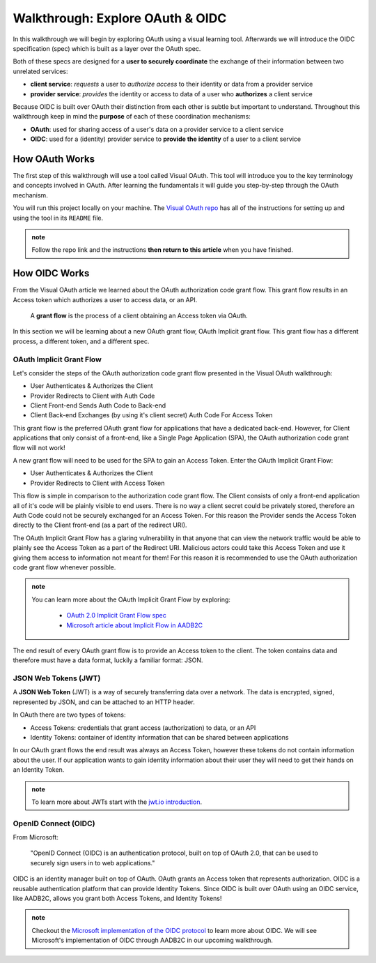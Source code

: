 =================================
Walkthrough: Explore OAuth & OIDC
=================================

In this walkthrough we will begin by exploring OAuth using a visual learning tool. Afterwards we will introduce the OIDC specification (spec) which is built as a layer over the OAuth spec.

Both of these specs are designed for a **user to securely coordinate** the exchange of their information between two unrelated services:

- **client service**: *requests* a user to *authorize access* to their identity or data from a provider service
- **provider service**: *provides* the identity or access to data of a user who **authorizes** a client service

Because OIDC is built over OAuth their distinction from each other is subtle but important to understand. Throughout this walkthrough keep in mind the **purpose** of each of these coordination mechanisms:

- **OAuth**: used for sharing access of a user's data on a provider service to a client service
- **OIDC**: used for a (identity) provider service to **provide the identity** of a user to a client service

How OAuth Works
===============

The first step of this walkthrough will use a tool called Visual OAuth. This tool will introduce you to the key terminology and concepts involved in OAuth. After learning the fundamentals it will guide you step-by-step through the OAuth mechanism. 

You will run this project locally on your machine. The `Visual OAuth repo <https://github.com/LaunchCodeEducation/visual-oauth>`_ has all of the instructions for setting up and using the tool in its ``README`` file. 

.. admonition:: note
   
   Follow the repo link and the instructions **then return to this article** when you have finished.

How OIDC Works
==============

From the Visual OAuth article we learned about the OAuth authorization code grant flow. This grant flow results in an Access token which authorizes a user to access data, or an API.

   A **grant flow** is the process of a client obtaining an Access token via OAuth.

.. ::

   A **flow** is the process of obtaining an Access token using OAuth. This includes requesting and granting tokens.

   A **grant** is the act of providing an an Access token to the client.

In this section we will be learning about a new OAuth grant flow, OAuth Implicit grant flow. This grant flow has a different process, a different token, and a different spec.

OAuth Implicit Grant Flow
-------------------------

Let's consider the steps of the OAuth authorization code grant flow presented in the Visual OAuth walkthrough:

- User Authenticates & Authorizes the Client
- Provider Redirects to Client with Auth Code
- Client Front-end Sends Auth Code to Back-end
- Client Back-end Exchanges (by using it's client secret) Auth Code For Access Token

This grant flow is the preferred OAuth grant flow for applications that have a dedicated back-end. However, for Client applications that only consist of a front-end, like a Single Page Application (SPA), the OAuth authorization code grant flow will not work!

A new grant flow will need to be used for the SPA to gain an Access Token. Enter the OAuth Implicit Grant Flow:

- User Authenticates & Authorizes the Client
- Provider Redirects to Client with Access Token

This flow is simple in comparison to the authorization code grant flow. The Client consists of only a front-end application all of it's code will be plainly visible to end users. There is no way a client secret could be privately stored, therefore an Auth Code could not be securely exchanged for an Access Token. For this reason the Provider sends the Access Token directly to the Client front-end (as a part of the redirect URI).

The OAuth Implicit Grant Flow has a glaring vulnerability in that anyone that can view the network traffic would be able to plainly see the Access Token as a part of the Redirect URI. Malicious actors could take this Access Token and use it giving them access to information not meant for them! For this reason it is recommended to use the OAuth authorization code grant flow whenever possible.

.. admonition:: note

   You can learn more about the OAuth Implicit Grant Flow by exploring:

      - `OAuth 2.0 Implicit Grant Flow spec <https://tools.ietf.org/html/rfc6749#section-4.2>`_
      - `Microsoft article about Implicit Flow in AADB2C <https://docs.microsoft.com/en-us/azure/active-directory-b2c/implicit-flow-single-page-application>`_

The end result of every OAuth grant flow is to provide an Access token to the client. The token contains data and therefore must have a data format, luckily a familiar format: JSON.

JSON Web Tokens (JWT)
---------------------

A **JSON Web Token** (JWT) is a way of securely transferring data over a network. The data is encrypted, signed, represented by JSON, and can be attached to an HTTP header. 

In OAuth there are two types of tokens:

- Access Tokens: credentials that grant access (authorization) to data, or an API
- Identity Tokens: container of identity information that can be shared between applications

In our OAuth grant flows the end result was always an Access Token, however these tokens do not contain information about the user. If our application wants to gain identity information about their user they will need to get their hands on an Identity Token.

.. admonition:: note

   To learn more about JWTs start with the `jwt.io introduction <https://jwt.io/introduction/>`_.

OpenID Connect (OIDC)
---------------------

From Microsoft: 

   "OpenID Connect (OIDC) is an authentication protocol, built on top of OAuth 2.0, that can be used to securely sign users in to web applications."

OIDC is an identity manager built on top of OAuth. OAuth grants an Access token that represents authorization. OIDC is a reusable authentication platform that can provide Identity Tokens. Since OIDC is built over OAuth using an OIDC service, like AADB2C, allows you grant both Access Tokens, and Identity Tokens!

.. go further by mentioning provider vs identity provider

.. bring in the idea of SSO?

.. admonition:: note

   Checkout the `Microsoft implementation of the OIDC protocol <https://docs.microsoft.com/en-us/azure/active-directory-b2c/openid-connect>`_ to learn more about OIDC. We will see Microsoft's implementation of OIDC through AADB2C in our upcoming walkthrough.

.. :: comment

   - learned
      - define flow
      - define grants
         - an alternative flow (implicit)
      - access tokens for delegating access / management of user data
         - JWT
         - identity tokens for sharing the identity of a user
   - sharing identity
      - OIDC
         - built over oauth to navigate around pseudo-authentication with OAuth (link)
            - https://developer.okta.com/blog/2017/06/21/what-the-heck-is-oauth#pseudo-authentication-with-oauth-20
      - special type of provider service called identity provider
         - can be both a provider (OAuth) and identity provider or standalone
            - plug AADB2C as an identity manager of multiple identity providers
            - for sharing SSO across multiple providers and applications in your organization
      - sharing the identity session of a user for SSO